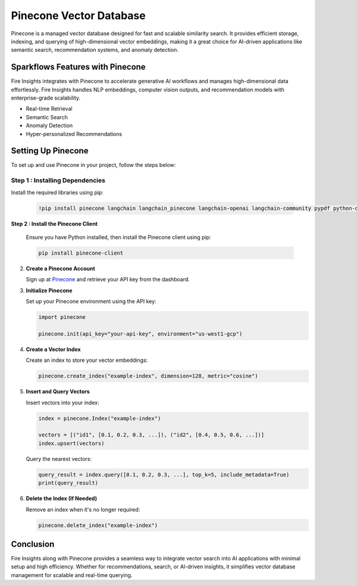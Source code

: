 Pinecone Vector Database
=======================

Pinecone is a managed vector database designed for fast and scalable similarity search. It provides efficient storage, indexing, and querying of high-dimensional vector embeddings, making it a great choice for AI-driven applications like semantic search, recommendation systems, and anomaly detection.

Sparkflows Features with Pinecone
---------------------------------

Fire Insights integrates with Pinecone to accelerate generative AI workflows and manages high-dimensional data effortlessly. Fire Insights handles NLP embeddings, computer vision outputs, and recommendation models with enterprise-grade scalability.

- Real-time Retrieval
- Semantic Search
- Anomaly Detection
- Hyper-personalized Recommendations


Setting Up Pinecone
-------------------

To set up and use Pinecone in your project, follow the steps below:

**Step 1 : Installing Dependencies**
++++++++++++++++++++++++++++++++++++

Install the required libraries using pip:

    .. code-block:: bash

        !pip install pinecone langchain langchain_pinecone langchain-openai langchain-community pypdf python-dotenv


**Step 2 : Install the Pinecone Client**

   Ensure you have Python installed, then install the Pinecone client using pip:

   .. code-block:: bash

      pip install pinecone-client

2. **Create a Pinecone Account**

   Sign up at `Pinecone <https://www.pinecone.io/>`_ and retrieve your API key from the dashboard.

3. **Initialize Pinecone**

   Set up your Pinecone environment using the API key:

   .. code-block:: python

      import pinecone
      
      pinecone.init(api_key="your-api-key", environment="us-west1-gcp")

4. **Create a Vector Index**

   Create an index to store your vector embeddings:

   .. code-block:: python

      pinecone.create_index("example-index", dimension=128, metric="cosine")

5. **Insert and Query Vectors**

   Insert vectors into your index:

   .. code-block:: python

      index = pinecone.Index("example-index")
      
      vectors = [("id1", [0.1, 0.2, 0.3, ...]), ("id2", [0.4, 0.5, 0.6, ...])]
      index.upsert(vectors)

   Query the nearest vectors:

   .. code-block:: python

      query_result = index.query([0.1, 0.2, 0.3, ...], top_k=5, include_metadata=True)
      print(query_result)

6. **Delete the Index (If Needed)**

   Remove an index when it's no longer required:

   .. code-block:: python

      pinecone.delete_index("example-index")

Conclusion
----------

Fire Insights along with Pinecone provides a seamless way to integrate vector search into AI applications with minimal setup and high efficiency. Whether for recommendations, search, or AI-driven insights, it simplifies vector database management for scalable and real-time querying.

